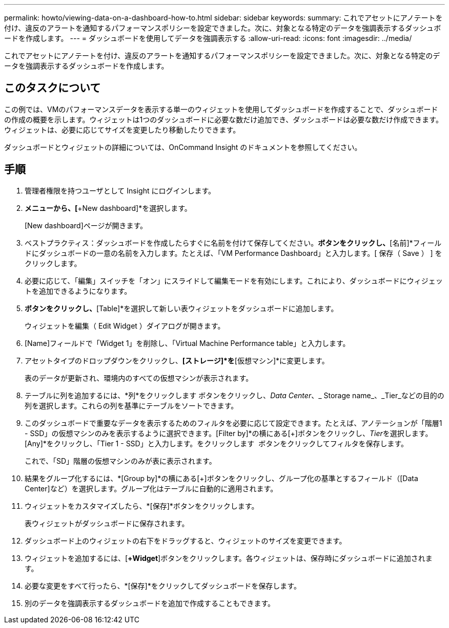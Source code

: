 ---
permalink: howto/viewing-data-on-a-dashboard-how-to.html 
sidebar: sidebar 
keywords:  
summary: これでアセットにアノテートを付け、違反のアラートを通知するパフォーマンスポリシーを設定できました。次に、対象となる特定のデータを強調表示するダッシュボードを作成します。 
---
= ダッシュボードを使用してデータを強調表示する
:allow-uri-read: 
:icons: font
:imagesdir: ../media/


[role="lead"]
これでアセットにアノテートを付け、違反のアラートを通知するパフォーマンスポリシーを設定できました。次に、対象となる特定のデータを強調表示するダッシュボードを作成します。



== このタスクについて

この例では、VMのパフォーマンスデータを表示する単一のウィジェットを使用してダッシュボードを作成することで、ダッシュボードの作成の概要を示します。ウィジェットは1つのダッシュボードに必要な数だけ追加でき、ダッシュボードは必要な数だけ作成できます。ウィジェットは、必要に応じてサイズを変更したり移動したりできます。

ダッシュボードとウィジェットの詳細については、OnCommand Insight のドキュメントを参照してください。



== 手順

. 管理者権限を持つユーザとして Insight にログインします。
. [Dashboards]*メニューから、[*+New dashboard]*を選択します。
+
[New dashboard]ページが開きます。

. ベストプラクティス：ダッシュボードを作成したらすぐに名前を付けて保存してください。[保存]*ボタンをクリックし、*[名前]*フィールドにダッシュボードの一意の名前を入力します。たとえば、「VM Performance Dashboard」と入力します。[ 保存（ Save ） ] をクリックします。
. 必要に応じて、「編集」スイッチを「オン」にスライドして編集モードを有効にします。これにより、ダッシュボードにウィジェットを追加できるようになります。
. [+ Widgets]*ボタンをクリックし、*[Table]*を選択して新しい表ウィジェットをダッシュボードに追加します。
+
ウィジェットを編集（ Edit Widget ）ダイアログが開きます。

. [Name]フィールドで「Widget 1」を削除し、「Virtual Machine Performance table」と入力します。
. アセットタイプのドロップダウンをクリックし、*[ストレージ]*を*[仮想マシン]*に変更します。
+
表のデータが更新され、環境内のすべての仮想マシンが表示されます。

. テーブルに列を追加するには、*列*をクリックしますimage:../media/column-picker-button.gif[""] ボタンをクリックし、__Data Center__、_ Storage name_、_Tier_などの目的の列を選択します。これらの列を基準にテーブルをソートできます。
. このダッシュボードで重要なデータを表示するためのフィルタを必要に応じて設定できます。たとえば、アノテーションが「階層1 - SSD」の仮想マシンのみを表示するように選択できます。[Filter by]*の横にある[+]ボタンをクリックし、__Tier__を選択します。[Any]*をクリックし、「Tier 1 - SSD」と入力します。をクリックします image:../media/check-box-ok.gif[""] ボタンをクリックしてフィルタを保存します。
+
これで、「SD」階層の仮想マシンのみが表に表示されます。

. 結果をグループ化するには、*[Group by]*の横にある[+]ボタンをクリックし、グループ化の基準とするフィールド（[Data Center]など）を選択します。グループ化はテーブルに自動的に適用されます。
. ウィジェットをカスタマイズしたら、*[保存]*ボタンをクリックします。
+
表ウィジェットがダッシュボードに保存されます。

. ダッシュボード上のウィジェットの右下をドラッグすると、ウィジェットのサイズを変更できます。
. ウィジェットを追加するには、[*+Widget*]ボタンをクリックします。各ウィジェットは、保存時にダッシュボードに追加されます。
. 必要な変更をすべて行ったら、*[保存]*をクリックしてダッシュボードを保存します。
. 別のデータを強調表示するダッシュボードを追加で作成することもできます。

